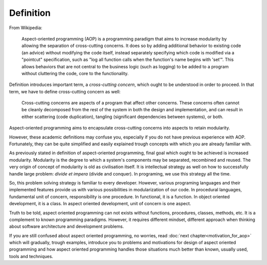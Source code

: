 Definition
==========

From Wikipedia:

   Aspect-oriented programming (AOP) is a programming paradigm that aims to increase modularity by allowing the separation
   of cross-cutting concerns. It does so by adding additional behavior to existing code (an advice) without modifying the
   code itself, instead separately specifying which code is modified via a "pointcut" specification, such as "log all
   function calls when the function's name begins with 'set'". This allows behaviors that are not central to the business
   logic (such as logging) to be added to a program without cluttering the code, core to the functionality.

Definition introduces important term, a *cross-cutting concern*, which ought to be understood in order to proceed. In
that term, we have to define cross-cutting concern as well:

   Cross-cutting concerns are aspects of a program that affect other concerns. These concerns often cannot be cleanly
   decomposed from the rest of the system in both the design and implementation, and can result in either scattering
   (code duplication), tangling (significant dependencies between systems), or both.

Aspect-oriented programming aims to encapsulate cross-cutting concerns into aspects to retain modularity.

However, these academic definitions may confuse you, especially if you do not have previous experience with AOP. Fortunately,
they can be quite simplified and easily explained trough concepts with which you are already familiar with.

As previously stated in definition of aspect-oriented programming, final goal which ought to be achieved is increased
modularity. Modularity is the degree to which a system's components may be separated, recombined and reused. The very
origin of concept of modularity is old as civilisation itself. It is intellectual strategy as well on how to successfully
handle large problem: *divide et impera* (divide and conquer). In programing, we use this strategy all the time.

So, this problem solving strategy is familiar to every developer. However, various programing languages and their implemented
features provide us with various possibilities in modularization of our code. In procedural languages, fundamental unit of concern,
responsibility is one procedure. In functional, it is a function. In object oriented development, it is a class. In aspect
oriented development, unit of concern is one aspect.

Truth to be told, aspect oriented programming can not exists without functions, procedures, classes, methods, etc. It is
a complement to known programming paradigms. However, it requires different mindset, different approach when thinking about
software architecture and development problems.

If you are still confused about aspect oriented programming, no worries, read :doc:`next chapter<motivation_for_aop>`
which will gradually, trough examples, introduce you to problems and motivations for design of aspect oriented
programming and how aspect oriented programming handles those situations much better than known, usually used, tools and
techniques.

